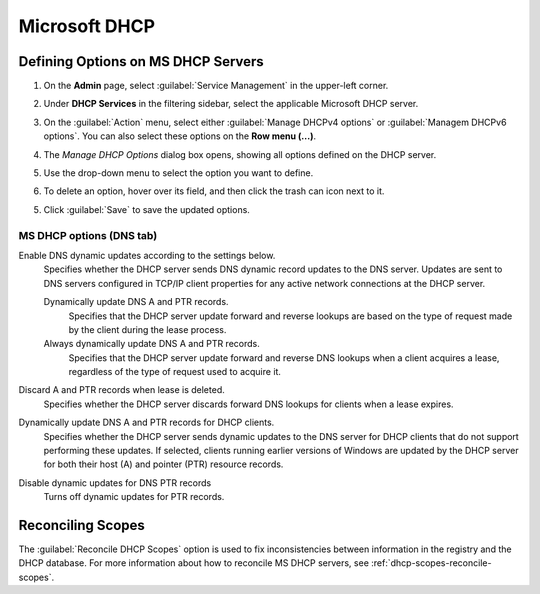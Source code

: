 .. meta::
   :description: Defining options on Microsoft DHCP servers in Micetro by Men&Mice
   :keywords: DHCP, DHCP servers, DHCP Windows

.. _dhcp-windows:

Microsoft DHCP
===============

.. _dhcp-windows-define-options:

Defining Options on MS DHCP Servers
-------------------------------------

1. On the **Admin** page, select :guilabel:`Service Management` in the upper-left corner. 

2. Under **DHCP Services** in the filtering sidebar, select the applicable Microsoft DHCP server. 

3. On the :guilabel:`Action` menu, select either :guilabel:`Manage DHCPv4 options` or :guilabel:`Managem DHCPv6 options`. You can also select these options on the **Row menu (...)**. 

4. The *Manage DHCP Options* dialog box opens, showing all options defined on the DHCP server.

5. Use the drop-down menu to select the option you want to define.

   .. image:: ../../images/dhcpv6-options-10.5.png
      :width: 50%
 
6. To delete an option, hover over its field, and then click the trash can icon next to it.

5. Click :guilabel:`Save` to save the updated options.

.. _ms-dhcp-dns-options:

MS DHCP options (DNS tab)
^^^^^^^^^^^^^^^^^^^^^^^^^^^

Enable DNS dynamic updates according to the settings below.
  Specifies whether the DHCP server sends DNS dynamic record updates to the DNS server. Updates are sent to DNS servers configured in TCP/IP client properties for any active network connections at the DHCP server.

  Dynamically update DNS A and PTR records.
    Specifies that the DHCP server update forward and reverse lookups are based on the type of request made by the client during the lease process.

  Always dynamically update DNS A and PTR records.
    Specifies that the DHCP server update forward and reverse DNS lookups when a client acquires a lease, regardless of the type of request used to acquire it.

Discard A and PTR records when lease is deleted.
  Specifies whether the DHCP server discards forward DNS lookups for clients when a lease expires.

Dynamically update DNS A and PTR records for DHCP clients.
  Specifies whether the DHCP server sends dynamic updates to the DNS server for DHCP clients that do not support performing these updates. If selected, clients running earlier versions of Windows are updated by the DHCP server for both their host (A) and pointer (PTR) resource records.

Disable dynamic updates for DNS PTR records
  Turns off dynamic updates for PTR records.

Reconciling Scopes
--------------------
The :guilabel:`Reconcile DHCP Scopes` option is used to fix inconsistencies between information in the registry and the DHCP database. For more information about how to reconcile MS DHCP servers, see :ref:`dhcp-scopes-reconcile-scopes`.
